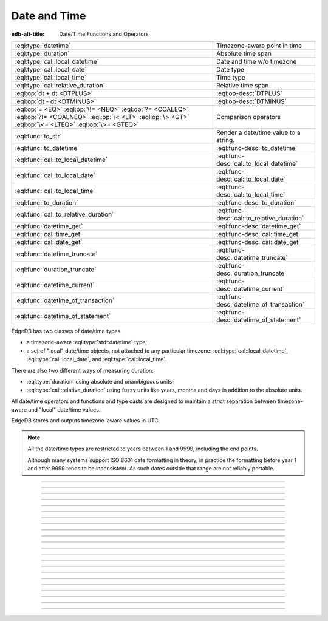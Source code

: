 .. _ref_std_datetime:


=============
Date and Time
=============

:edb-alt-title: Date/Time Functions and Operators

.. list-table::
    :class: funcoptable

    * - :eql:type:`datetime`
      - Timezone-aware point in time

    * - :eql:type:`duration`
      - Absolute time span

    * - :eql:type:`cal::local_datetime`
      - Date and time w/o timezone

    * - :eql:type:`cal::local_date`
      - Date type

    * - :eql:type:`cal::local_time`
      - Time type

    * - :eql:type:`cal::relative_duration`
      - Relative time span

    * - :eql:op:`dt + dt <DTPLUS>`
      - :eql:op-desc:`DTPLUS`

    * - :eql:op:`dt - dt <DTMINUS>`
      - :eql:op-desc:`DTMINUS`

    * - :eql:op:`= <EQ>` :eql:op:`\!= <NEQ>` :eql:op:`?= <COALEQ>`
        :eql:op:`?!= <COALNEQ>` :eql:op:`\< <LT>` :eql:op:`\> <GT>`
        :eql:op:`\<= <LTEQ>` :eql:op:`\>= <GTEQ>`
      - Comparison operators

    * - :eql:func:`to_str`
      - Render a date/time value to a string.

    * - :eql:func:`to_datetime`
      - :eql:func-desc:`to_datetime`

    * - :eql:func:`cal::to_local_datetime`
      - :eql:func-desc:`cal::to_local_datetime`

    * - :eql:func:`cal::to_local_date`
      - :eql:func-desc:`cal::to_local_date`

    * - :eql:func:`cal::to_local_time`
      - :eql:func-desc:`cal::to_local_time`

    * - :eql:func:`to_duration`
      - :eql:func-desc:`to_duration`

    * - :eql:func:`cal::to_relative_duration`
      - :eql:func-desc:`cal::to_relative_duration`

    * - :eql:func:`datetime_get`
      - :eql:func-desc:`datetime_get`

    * - :eql:func:`cal::time_get`
      - :eql:func-desc:`cal::time_get`

    * - :eql:func:`cal::date_get`
      - :eql:func-desc:`cal::date_get`

    * - :eql:func:`datetime_truncate`
      - :eql:func-desc:`datetime_truncate`

    * - :eql:func:`duration_truncate`
      - :eql:func-desc:`duration_truncate`

    * - :eql:func:`datetime_current`
      - :eql:func-desc:`datetime_current`

    * - :eql:func:`datetime_of_transaction`
      - :eql:func-desc:`datetime_of_transaction`

    * - :eql:func:`datetime_of_statement`
      - :eql:func-desc:`datetime_of_statement`

.. _ref_std_datetime_intro:

EdgeDB has two classes of date/time types:

* a timezone-aware :eql:type:`std::datetime` type;

* a set of "local" date/time objects, not attached to any particular
  timezone: :eql:type:`cal::local_datetime`, :eql:type:`cal::local_date`,
  and :eql:type:`cal::local_time`.

There are also two different ways of measuring duration:

* :eql:type:`duration` using absolute and unambiguous units;

* :eql:type:`cal::relative_duration` using fuzzy units like years,
  months and days in addition to the absolute units.

All date/time operators and functions and type casts are designed to
maintain a strict separation between timezone-aware and "local"
date/time values.

EdgeDB stores and outputs timezone-aware values in UTC.

.. note::

    All the date/time types are restricted to years between 1 and
    9999, including the end points.

    Although many systems support ISO 8601 date formatting in theory,
    in practice the formatting before year 1 and after 9999 tends to
    be inconsistent. As such dates outside that range are not reliably
    portable.


----------


.. eql:type:: std::datetime

    A timezone-aware type representing date and time.

    :eql:op:`Casting <CAST>` is a simple way to obtain a
    :eql:type:`datetime` value in an expression:

    .. code-block:: edgeql

        SELECT <datetime>'2018-05-07T15:01:22.306916+00';
        SELECT <datetime>'2018-05-07T15:01:22+00';

    Note that when casting from strings, the string should be in ISO
    8601 format with timezone included:

    .. code-block:: edgeql-repl

        db> SELECT <datetime>'January 01 2019 UTC';
        InvalidValueError: invalid input syntax for type
        std::datetime: 'January 01 2019 UTC'
        Hint: Please use ISO8601 format. Alternatively "to_datetime"
        function provides custom formatting options.

        db> SELECT <datetime>'2019-01-01T15:01:22';
        InvalidValueError: invalid input syntax for type
        std::datetime: '2019-01-01T15:01:22'
        Hint: Please use ISO8601 format. Alternatively "to_datetime"
        function provides custom formatting options.

    See functions :eql:func:`datetime_get`, :eql:func:`to_datetime`,
    and :eql:func:`to_str` for more ways of working with
    :eql:type:`datetime`.


----------


.. eql:type:: cal::local_datetime

    A type representing date and time without time zone.

    :eql:op:`Casting <CAST>` is a simple way to obtain a
    :eql:type:`cal::local_datetime` value in an expression:

    .. code-block:: edgeql

        SELECT <cal::local_datetime>'2018-05-07T15:01:22.306916';
        SELECT <cal::local_datetime>'2018-05-07T15:01:22';

    Note that when casting from strings, the string should be in ISO
    8601 format without timezone:

    .. code-block:: edgeql-repl

        db> SELECT <cal::local_datetime>'2019-01-01T15:01:22+00';
        InvalidValueError: invalid input syntax for type
        cal::local_datetime: '2019-01-01T15:01:22+00'
        Hint: Please use ISO8601 format. Alternatively
        "cal::to_local_datetime" function provides custom formatting
        options.

        db> SELECT <cal::local_datetime>'January 01 2019';
        InvalidValueError: invalid input syntax for type
        cal::local_datetime: 'January 01 2019'
        Hint: Please use ISO8601 format. Alternatively
        "cal::to_local_datetime" function provides custom formatting
        options.

    See functions :eql:func:`datetime_get`, :eql:func:`cal::to_local_datetime`,
    and :eql:func:`to_str` for more ways of working with
    :eql:type:`cal::local_datetime`.


----------


.. eql:type:: cal::local_date

    A type representing a date without a time zone.

    :eql:op:`Casting <CAST>` is a simple way to obtain a
    :eql:type:`cal::local_date` value in an expression:

    .. code-block:: edgeql

        SELECT <cal::local_date>'2018-05-07';

    Note that when casting from strings, the string should be in ISO
    8601 date format.

    See functions :eql:func:`cal::date_get`, :eql:func:`cal::to_local_date`,
    and :eql:func:`to_str` for more ways of working with
    :eql:type:`cal::local_date`.


----------


.. eql:type:: cal::local_time

    A type representing time without a time zone.

    :eql:op:`Casting <CAST>` is a simple way to obtain a
    :eql:type:`cal::local_time` value in an expression:

    .. code-block:: edgeql

        SELECT <cal::local_time>'15:01:22.306916';
        SELECT <cal::local_time>'15:01:22';

    Note that when casting from strings, the string should be in ISO
    8601 time format.

    See functions :eql:func:`cal::time_get`, :eql:func:`cal::to_local_time`,
    and :eql:func:`to_str` for more ways of working with
    :eql:type:`cal::local_time`.


----------


.. eql:type:: std::duration

    A type representing a span of time.

    Valid units when converting from a string (and combinations of them):
    - ``'microseconds'``
    - ``'milliseconds'``
    - ``'seconds'``
    - ``'minutes'``
    - ``'hours'``

    .. code-block:: edgeql

        SELECT <duration>'45.6 seconds';
        SELECT <duration>'15 milliseconds';
        SELECT <duration>'48 hours 45 minutes';
        SELECT <duration>'-7 minutes';

    All date/time types support the ``+`` and ``-`` arithmetic operations
    with durations:

    .. code-block:: edgeql-repl

        db> select <datetime>'2019-01-01T00:00:00Z' - <duration>'24 hours';
        {<datetime>'2018-12-31T00:00:00+00:00'}
        db> select <cal::local_time>'22:00' + <duration>'1 hour';
        {<cal::local_time>'23:00:00'}

    Duration is a fixed number of seconds and microseconds and isn't
    adjusted by timezone, length of month or anything else in datetime
    calculations.

    See functions :eql:func:`to_duration`, and :eql:func:`to_str` and
    date/time :eql:op:`operators <DTMINUS>` for more ways of working with
    :eql:type:`duration`.


----------


.. eql:type:: cal::relative_duration

    A type representing a span of time.

    Unlike :eql:type:`std::duration` a ``relative_duration`` is not a precise
    measurment because it uses 3 different units under the hood: months, days
    and seconds. However not all months have the same number of days and not
    all days have the same number of seconds. For example 2019 was a leap year
    and had 366 days. Notice how the number of hours in each year below is
    different.

    .. code-block:: edgeql-repl

        db> WITH
        ...     first_day_of_2020 := <datetime>'2020-01-01T00:00:00Z',
        ...     one_year := <cal::relative_duration>'1 year',
        ...     first_day_of_next_year := first_day_of_2020 + one_year
        ... SELECT first_day_of_next_year - first_day_of_2020;
        {<duration>'8784:00:00'}
        db> WITH
        ...     first_day_of_2019 := <datetime>'2019-01-01T00:00:00Z',
        ...     one_year := <cal::relative_duration>'1 year',
        ...     first_day_of_next_year := first_day_of_2019 + one_year
        ... SELECT first_day_of_next_year - first_day_of_2019;
        {<duration>'8760:00:00'}

    Valid units when converting from a string (and combinations of them):
    - ``'microseconds'``
    - ``'milliseconds'``
    - ``'seconds'``
    - ``'minutes'``
    - ``'hours'``
    - ``'days'``
    - ``'weeks'``
    - ``'months'``
    - ``'years'``
    - ``'decades'``
    - ``'centuries'``
    - ``'millennium'``

    .. code-block:: edgeql

        SELECT <cal::relative_duration>'45.6 seconds';
        SELECT <cal::relative_duration>'15 milliseconds';
        SELECT <cal::relative_duration>'3 weeks 45 minutes';
        SELECT <cal::relative_duration>'-7 millennium';

    All date/time types support the ``+`` and ``-`` arithmetic operations
    with relative_durations:

    .. code-block:: edgeql-repl

        db> select <datetime>'2019-01-01T00:00:00Z' -
        ...        <cal::relative_duration>'3 years';
        {<datetime>'2016-01-01T00:00:00+00:00'}
        db> select <cal::local_time>'22:00' + <cal::relative_duration>'1 hour';
        {<cal::local_time>'23:00:00'}

    See functions :eql:func:`cal::to_relative_duration`, and :eql:func:`to_str`
    and date/time :eql:op:`operators <DTMINUS>` for more ways of working with
    :eql:type:`cal::relative_duration`.


----------


.. eql:operator:: DTPLUS: datetime + duration -> datetime
                          cal::local_datetime + duration -> cal::local_datetime
                          cal::local_date + duration -> cal::local_date
                          cal::local_time + duration -> cal::local_time
                          duration + duration -> duration
                          datetime + cal::relative_duration \
                              -> cal::relative_duration
                          cal::local_dateiime + cal::relative_duration \
                              -> cal::relative_duration
                          cal::local_date + cal::relative_duration \
                              -> cal::relative_duration
                          cal::local_time + cal::relative_duration \
                              -> cal::relative_duration
                          duration + cal::relative_duration \
                              -> cal::relative_duration
                          cal::relative_duration + cal::relative_duration \
                              -> cal::relative_duration

    Time interval addition.

    This operator is commutative.

    .. code-block:: edgeql-repl

        db> SELECT <cal::local_time>'22:00' + <duration>'1 hour';
        {<cal::local_time>'23:00:00'}
        db> SELECT <duration>'1 hour' + <cal::local_time>'22:00';
        {<cal::local_time>'23:00:00'}
        db> SELECT <duration>'1 hour' + <duration>'2 hours';
        {10800s}


----------


.. eql:operator:: DTMINUS: duration - duration -> duration
                           datetime - datetime -> duration
                           cal::local_datetime - cal::local_datetime \
                                -> duration
                           local_time - local_time -> duration
                           local_date - local_date -> duration
                           datetime - duration -> datetime
                           cal::local_datetime - duration \
                                -> cal::local_datetime
                           local_time - duration -> local_time
                           local_date - duration -> local_date
                           duration - cal::relative_duration \
                                -> cal::relative_duration
                           cal::relative_duration - duration\
                                -> cal::relative_duration
                           cal::relative_duration - cal::relative_duration \
                                -> cal::relative_duration
                           datetime - cal::relative_duration -> datetime
                           cal::local_datetime - cal::relative_duration \
                                -> cal::local_datetime
                           local_time - cal::relative_duration -> local_time
                           local_date - cal::relative_duration -> local_date

    Time interval and date/time subtraction.

    .. code-block:: edgeql-repl

        db> SELECT <datetime>'2019-01-01T01:02:03+00' -
        ...   <duration>'24 hours';
        {<datetime>'2018-12-31T01:02:03Z'}
        db> SELECT <datetime>'2019-01-01T01:02:03+00' -
        ...   <datetime>'2019-02-01T01:02:03+00';
        {-2678400s}
        db> SELECT <duration>'1 hour' -
        ...   <duration>'2 hours';
        {-3600s}

    It is an error to subtract a date/time object from a time interval:

    .. code-block:: edgeql-repl

        db> SELECT <duration>'1 day' -
        ...   <datetime>'2019-01-01T01:02:03+00';
        QueryError: operator '-' cannot be applied to operands ...

    It is also an error to subtract timezone-aware :eql:type:`std::datetime`
    to or from :eql:type:`cal::local_datetime`:

    .. code-block:: edgeql-repl

        db> SELECT <datetime>'2019-01-01T01:02:03+00' -
        ...   <cal::local_datetime>'2019-02-01T01:02:03';
        QueryError: operator '-' cannot be applied to operands ...


----------

.. eql:function:: std::datetime_current() -> datetime

    Return the current server date and time.

    .. code-block:: edgeql-repl

        db> SELECT datetime_current();
        {<datetime>'2018-05-14T20:07:11.755827Z'}


----------


.. eql:function:: std::datetime_of_transaction() -> datetime

    Return the date and time of the start of the current transaction.


----------


.. eql:function:: std::datetime_of_statement() -> datetime

    Return the date and time of the start of the current statement.


----------


.. eql:function:: std::datetime_get(dt: datetime, el: str) -> float64
                  std::datetime_get(dt: cal::local_datetime, \
                                    el: str) -> float64

    Extract a specific element of input datetime by name.

    The :eql:type:`datetime` scalar has the following elements
    available for extraction:

    - ``'epochseconds'`` - the number of seconds since 1970-01-01 00:00:00
      UTC (Unix epoch) for :eql:type:`datetime` or local time for
      :eql:type:`cal::local_datetime`. It can be negative.
    - ``'century'`` - the century according to the Gregorian calendar
    - ``'day'`` - the day of the month (1-31)
    - ``'decade'`` - the decade (year divided by 10 and rounded down)
    - ``'dow'`` - the day of the week from Sunday (0) to Saturday (6)
    - ``'doy'`` - the day of the year (1-366)
    - ``'hour'`` - the hour (0-23)
    - ``'isodow'`` - the ISO day of the week from Monday (1) to Sunday (7)
    - ``'isoyear'`` - the ISO 8601 week-numbering year that the date falls in.
      See the ``'week'`` element for more details.
    - ``'microseconds'`` - the seconds including fractional value expressed
      as microseconds
    - ``'millennium'`` - the millennium. The third millennium started
      on Jan 1, 2001.
    - ``'milliseconds'`` - the seconds including fractional value expressed
      as milliseconds
    - ``'minutes'`` - the minutes (0-59)
    - ``'month'`` - the month of the year (1-12)
    - ``'quarter'`` - the quarter of the year (1-4)
    - ``'seconds'`` - the seconds, including fractional value from 0 up to and
      not including 60
    - ``'week'`` - the number of the ISO 8601 week-numbering week of
      the year. ISO weeks are defined to start on Mondays and the
      first week of a year must contain Jan 4 of that year.
    - ``'year'`` - the year

    .. code-block:: edgeql-repl

        db> SELECT datetime_get(
        ...     <datetime>'2018-05-07T15:01:22.306916+00',
        ...     'epochseconds');
        {1525705282.306916}

        db> SELECT datetime_get(
        ...     <datetime>'2018-05-07T15:01:22.306916+00',
        ...     'year');
        {2018}

        db> SELECT datetime_get(
        ...     <datetime>'2018-05-07T15:01:22.306916+00',
        ...     'quarter');
        {2}

        db> SELECT datetime_get(
        ...     <datetime>'2018-05-07T15:01:22.306916+00',
        ...     'doy');
        {127}

        db> SELECT datetime_get(
        ...     <datetime>'2018-05-07T15:01:22.306916+00',
        ...     'hour');
        {15}


----------


.. eql:function:: cal::time_get(dt: cal::local_time, el: str) -> float64

    Extract a specific element of input time by name.

    The :eql:type:`cal::local_time` scalar has the following elements
    available for extraction:

    - ``'midnightseconds'``
    - ``'hour'``
    - ``'microseconds'``
    - ``'milliseconds'``
    - ``'minutes'``
    - ``'seconds'``

    For full description of what these elements extract see
    :eql:func:`datetime_get`.

    .. code-block:: edgeql-repl

        db> SELECT cal::time_get(
        ...     <cal::local_time>'15:01:22.306916', 'minutes');
        {1}

        db> SELECT cal::time_get(
        ...     <cal::local_time>'15:01:22.306916', 'milliseconds');
        {22306.916}


----------


.. eql:function:: cal::date_get(dt: local_date, el: str) -> float64

    Extract a specific element of input date by name.

    The :eql:type:`cal::local_date` scalar has the following elements
    available for extraction:

    - ``'century'`` - the century according to the Gregorian calendar
    - ``'day'`` - the day of the month (1-31)
    - ``'decade'`` - the decade (year divided by 10 and rounded down)
    - ``'dow'`` - the day of the week from Sunday (0) to Saturday (6)
    - ``'doy'`` - the day of the year (1-366)
    - ``'isodow'`` - the ISO day of the week from Monday (1) to Sunday (7)
    - ``'isoyear'`` - the ISO 8601 week-numbering year that the date falls in.
      See the ``'week'`` element for more details.
    - ``'millennium'`` - the millennium. The third millennium started
      on Jan 1, 2001.
    - ``'month'`` - the month of the year (1-12)
    - ``'quarter'`` - the quarter of the year (1-4)
      not including 60
    - ``'week'`` - the number of the ISO 8601 week-numbering week of
      the year. ISO weeks are defined to start on Mondays and the
      first week of a year must contain Jan 4 of that year.
    - ``'year'`` - the year

    .. code-block:: edgeql-repl

        db> SELECT cal::date_get(
        ...     <cal::local_date>'2018-05-07', 'century');
        {21}

        db> SELECT cal::date_get(
        ...     <cal::local_date>'2018-05-07', 'year');
        {2018}

        db> SELECT cal::date_get(
        ...     <cal::local_date>'2018-05-07', 'month');
        {5}

        db> SELECT cal::date_get(
        ...     <cal::local_date>'2018-05-07', 'doy');
        {127}


----------


.. eql:function:: std::datetime_truncate(dt: datetime, unit: str) -> datetime

    Truncate the input datetime to a particular precision.

    The valid *unit* values in order or decreasing precision are:

    - ``'microseconds'``
    - ``'milliseconds'``
    - ``'seconds'``
    - ``'minutes'``
    - ``'hours'``
    - ``'days'``
    - ``'weeks'``
    - ``'months'``
    - ``'quarters'``
    - ``'years'``
    - ``'decades'``
    - ``'centuries'``

    .. code-block:: edgeql-repl

        db> SELECT datetime_truncate(
        ...     <datetime>'2018-05-07T15:01:22.306916+00', 'years');
        {<datetime>'2018-01-01T00:00:00Z'}

        db> SELECT datetime_truncate(
        ...     <datetime>'2018-05-07T15:01:22.306916+00', 'quarters');
        {<datetime>'2018-04-01T00:00:00Z'}

        db> SELECT datetime_truncate(
        ...     <datetime>'2018-05-07T15:01:22.306916+00', 'days');
        {<datetime>'2018-05-07T00:00:00Z'}

        db> SELECT datetime_truncate(
        ...     <datetime>'2018-05-07T15:01:22.306916+00', 'hours');
        {<datetime>'2018-05-07T15:00:00Z'}


----------


.. eql:function:: std::duration_truncate(dt: duration, unit: str) -> duration

    Truncate the input duration to a particular precision.

    The valid *unit* values are:
    - ``'microseconds'``
    - ``'milliseconds'``
    - ``'seconds'``
    - ``'minutes'``
    - ``'hours'``

    .. code-block:: edgeql-repl

        db> SELECT duration_truncate(
        ...     <duration>'15:01:22', 'hours');
        {54000s}

        db> SELECT duration_truncate(
        ...     <duration>'15:01:22.306916', 'minutes');
        {54060s}


----------


.. eql:function:: std::to_datetime(s: str, fmt: OPTIONAL str={}) -> datetime
                  std::to_datetime(local: cal::local_datetime, zone: str) \
                    -> datetime
                  std::to_datetime(year: int64, month: int64, day: int64, \
                    hour: int64, min: int64, sec: float64, timezone: str) \
                    -> datetime
                  std::to_datetime(epochseconds: decimal) -> datetime
                  std::to_datetime(epochseconds: float64) -> datetime
                  std::to_datetime(epochseconds: int64) -> datetime

    :index: parse datetime

    Create a :eql:type:`datetime` value.

    The :eql:type:`datetime` value can be parsed from the input
    :eql:type:`str` *s*. By default, the input is expected to conform
    to ISO 8601 format. However, the optional argument *fmt* can
    be used to override the :ref:`input format
    <ref_std_converters_datetime_fmt>` to other forms.

    .. code-block:: edgeql-repl

        db> SELECT to_datetime('2018-05-07T15:01:22.306916+00');
        {<datetime>'2018-05-07T15:01:22.306916Z'}
        db> SELECT to_datetime('2018-05-07T15:01:22+00');
        {<datetime>'2018-05-07T15:01:22Z'}
        db> SELECT to_datetime('May 7th, 2018 15:01:22 +00',
        ...                    'Mon DDth, YYYY HH24:MI:SS TZH');
        {<datetime>'2018-05-07T15:01:22Z'}

    Alternatively, the :eql:type:`datetime` value can be constructed
    from a :eql:type:`cal::local_datetime` value:

    .. code-block:: edgeql-repl

        db> SELECT to_datetime(
        ...   <cal::local_datetime>'2019-01-01T01:02:03', 'HKT');
        {<datetime>'2018-12-31T17:02:03Z'}

    Another way to construct a the :eql:type:`datetime` value
    is to specify it in terms of its component parts: *year*, *month*,
    *day*, *hour*, *min*, *sec*, and *timezone*

    .. code-block:: edgeql-repl

        db> SELECT to_datetime(
        ...     2018, 5, 7, 15, 1, 22.306916, 'UTC');
        {<datetime>'2018-05-07T15:01:22.306916000Z'}

    Finally, it is also possible to convert a Unix timestamp to a
    :eql:type:`datetime`

    .. code-block:: edgeql-repl

        db> SELECT to_datetime(1590595184.584);
        {<datetime>'2020-05-27T15:59:44.584000000Z'}

------------


.. eql:function:: cal::to_local_datetime(s: str, fmt: OPTIONAL str={}) \
                    -> local_datetime
                  cal::to_local_datetime(dt: datetime, zone: str) \
                    -> local_datetime
                  cal::to_local_datetime(year: int64, month: int64, \
                    day: int64, hour: int64, min: int64, sec: float64) \
                    -> local_datetime

    :index: parse local_datetime

    Create a :eql:type:`cal::local_datetime` value.

    Similar to :eql:func:`to_datetime`, the :eql:type:`cal::local_datetime`
    value can be parsed from the input :eql:type:`str` *s* with an
    optional *fmt* argument or it can be given in terms of its
    component parts: *year*, *month*, *day*, *hour*, *min*, *sec*.

    For more details on formatting see :ref:`here
    <ref_std_converters_datetime_fmt>`.

    .. code-block:: edgeql-repl

        db> SELECT cal::to_local_datetime('2018-05-07T15:01:22.306916');
        {<cal::local_datetime>'2018-05-07T15:01:22.306916'}
        db> SELECT cal::to_local_datetime('May 7th, 2018 15:01:22',
        ...                          'Mon DDth, YYYY HH24:MI:SS');
        {<cal::local_datetime>'2018-05-07T15:01:22'}
        db> SELECT cal::to_local_datetime(
        ...     2018, 5, 7, 15, 1, 22.306916);
        {<cal::local_datetime>'2018-05-07T15:01:22.306916'}

    A timezone-aware :eql:type:`datetime` type can be converted
    to local datetime in the specified timezone:

    .. code-block:: edgeql-repl

        db> SELECT cal::to_local_datetime(
        ...   <datetime>'2018-12-31T22:00:00+08',
        ...   'US/Central');
        {<cal::local_datetime>'2018-12-31T08:00:00'}


------------


.. eql:function:: cal::to_local_date(s: str, fmt: OPTIONAL str={}) \
                    -> local_date
                  cal::to_local_date(dt: datetime, zone: str) -> local_date
                  cal::to_local_date(year: int64, month: int64, \
                    day: int64) -> local_date

    :index: parse local_date

    Create a :eql:type:`cal::local_date` value.

    Similar to :eql:func:`to_datetime`, the :eql:type:`cal::local_date`
    value can be parsed from the input :eql:type:`str` *s* with an
    optional *fmt* argument or it can be given in terms of its
    component parts: *year*, *month*, *day*.

    For more details on formatting see :ref:`here
    <ref_std_converters_datetime_fmt>`.

    .. code-block:: edgeql-repl

        db> SELECT cal::to_local_date('2018-05-07');
        {<cal::local_date>'2018-05-07'}
        db> SELECT cal::to_local_date('May 7th, 2018', 'Mon DDth, YYYY');
        {<cal::local_date>'2018-05-07'}
        db> SELECT cal::to_local_date(2018, 5, 7);
        {<cal::local_date>'2018-05-07'}

    A timezone-aware :eql:type:`datetime` type can be converted
    to local date in the specified timezone:

    .. code-block:: edgeql-repl

        db> SELECT cal::to_local_date(
        ...   <datetime>'2018-12-31T22:00:00+08',
        ...   'US/Central');
        {<cal::local_date>'2019-01-01'}


------------


.. eql:function:: cal::to_local_time(s: str, fmt: OPTIONAL str={}) \
                    -> local_time
                  cal::to_local_time(dt: datetime, zone: str) \
                    -> local_time
                  cal::to_local_time(hour: int64, min: int64, sec: float64) \
                    -> local_time

    :index: parse local_time

    Create a :eql:type:`cal::local_time` value.

    Similar to :eql:func:`to_datetime`, the :eql:type:`cal::local_time`
    value can be parsed from the input :eql:type:`str` *s* with an
    optional *fmt* argument or it can be given in terms of its
    component parts: *hour*, *min*, *sec*.

    For more details on formatting see :ref:`here
    <ref_std_converters_datetime_fmt>`.

    .. code-block:: edgeql-repl

        db> SELECT cal::to_local_time('15:01:22.306916');
        {<cal::local_time>'15:01:22.306916'}
        db> SELECT cal::to_local_time('03:01:22pm', 'HH:MI:SSam');
        {<cal::local_time>'15:01:22'}
        db> SELECT cal::to_local_time(15, 1, 22.306916);
        {<cal::local_time>'15:01:22.306916'}

    A timezone-aware :eql:type:`datetime` type can be converted
    to local date in the specified timezone:

    .. code-block:: edgeql-repl

        db> SELECT cal::to_local_time(
        ...   <datetime>'2018-12-31T22:00:00+08',
        ...   'US/Pacific');
        {<cal::local_time>'06:00:00'}


------------


.. eql:function:: std::to_duration( \
                    NAMED ONLY hours: int64=0, \
                    NAMED ONLY minutes: int64=0, \
                    NAMED ONLY seconds: float64=0, \
                    NAMED ONLY microseconds: int64=0 \
                  ) -> duration

    :index: duration

    Create a :eql:type:`duration` value.

    This function uses ``NAMED ONLY`` arguments to create a
    :eql:type:`duration` value. The available duration fields are:
    *hours*, *minutes*, *seconds*, *microseconds*.

    .. code-block:: edgeql-repl

        db> SELECT to_duration(hours := 1,
        ...                    minutes := 20,
        ...                    seconds := 45);
        {4845s}
        db> SELECT to_duration(seconds := 4845);
        {4845s}


.. eql:function:: std::duration_to_seconds(cur: duration) -> decimal

    Return duration as total number of seconds in interval.

    .. code-block:: edgeql-repl

        db> SELECT duration_to_seconds(<duration>'1 hour');
        {3600.000000n}
        db> SELECT duration_to_seconds(<duration>'10 second 123 ms');
        {10.123000n}


------------


.. eql:function:: cal::to_relative_duration( \
                    NAMED ONLY years: int64=0, \
                    NAMED ONLY months: int64=0, \
                    NAMED ONLY days: int64=0, \
                    NAMED ONLY hours: int64=0, \
                    NAMED ONLY minutes: int64=0, \
                    NAMED ONLY seconds: float64=0, \
                    NAMED ONLY microseconds: int64=0 \
                  ) -> cal::relative_duration

    :index: parse relative_duration

    Create a :eql:type:`cal::relative_duration` value.

    This function uses ``NAMED ONLY`` arguments to create a
    :eql:type:`cal::relative_duration` value. The available duration fields
    are: *years*, *months*, *days*, *hours*, *minutes*, *seconds*,
    *microseconds*.

    .. code-block:: edgeql-repl

        db> SELECT cal::to_relative_duration(years := 5, minutes := 1);
        {P5YT1S}
        db> SELECT cal::to_relative_duration(months := 3, days := 27);
        {P3M27D}
